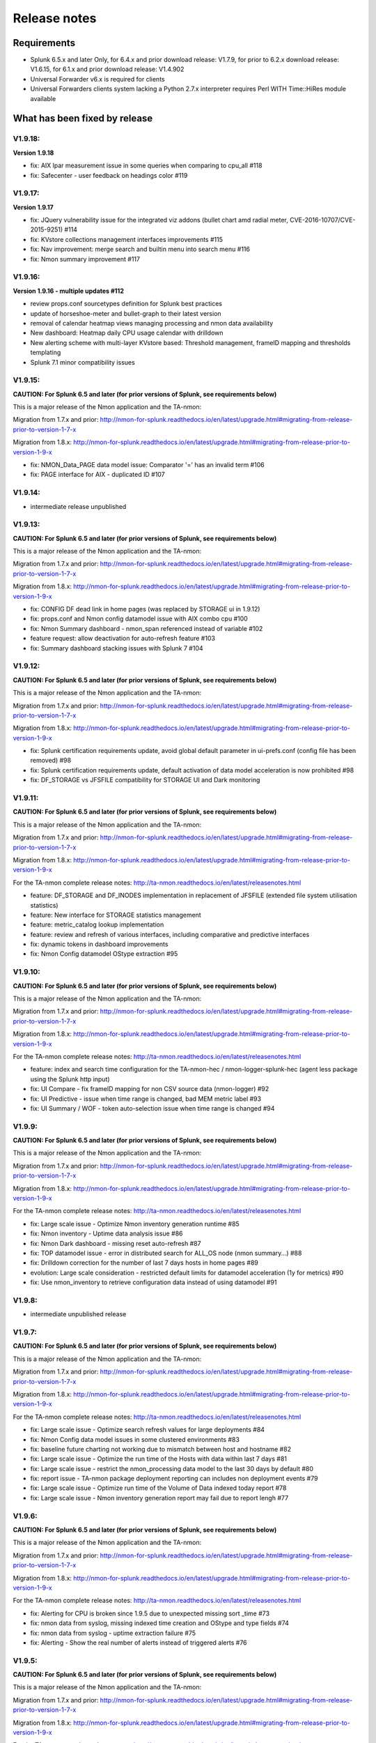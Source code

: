 #########################################
Release notes
#########################################

^^^^^^^^^^^^
Requirements
^^^^^^^^^^^^

* Splunk 6.5.x and later Only, for 6.4.x and prior download release: V1.7.9, for prior to 6.2.x download release: V1.6.15, for 6.1.x and prior download release: V1.4.902

* Universal Forwarder v6.x is required for clients

* Universal Forwarders clients system lacking a Python 2.7.x interpreter requires Perl WITH Time::HiRes module available

^^^^^^^^^^^^^^^^^^^^^^^^^^^^^^
What has been fixed by release
^^^^^^^^^^^^^^^^^^^^^^^^^^^^^^

========
V1.9.18:
========

**Version 1.9.18**

- fix: AIX lpar measurement issue in some queries when comparing to cpu_all #118
- fix: Safecenter - user feedback on headings color #119

========
V1.9.17:
========

**Version 1.9.17**

- fix: JQuery vulnerability issue for the integrated viz addons (bullet chart amd radial meter, CVE-2016-10707/CVE-2015-9251) #114
- fix: KVstore collections management interfaces improvements #115
- fix: Nav improvement: merge search and builtin menu into search menu #116
- fix: Nmon summary improvement #117

========
V1.9.16:
========

**Version 1.9.16 - multiple updates #112**

- review props.conf sourcetypes definition for Splunk best practices
- update of horseshoe-meter and bullet-graph to their latest version
- removal of calendar heatmap views managing processing and nmon data availability
- New dashboard: Heatmap daily CPU usage calendar with drilldown
- New alerting scheme with multi-layer KVstore based: Threshold management, frameID mapping and thresholds templating
- Splunk 7.1 minor compatibility issues

========
V1.9.15:
========

**CAUTION: For Splunk 6.5 and later (for prior versions of Splunk, see requirements below)**

This is a major release of the Nmon application and the TA-nmon:

Migration from 1.7.x and prior: http://nmon-for-splunk.readthedocs.io/en/latest/upgrade.html#migrating-from-release-prior-to-version-1-7-x

Migration from 1.8.x: http://nmon-for-splunk.readthedocs.io/en/latest/upgrade.html#migrating-from-release-prior-to-version-1-9-x

- fix: NMON_Data_PAGE data model issue: Comparator '=' has an invalid term #106
- fix: PAGE interface for AIX - duplicated ID #107

========
V1.9.14:
========

- intermediate release unpublished

========
V1.9.13:
========

**CAUTION: For Splunk 6.5 and later (for prior versions of Splunk, see requirements below)**

This is a major release of the Nmon application and the TA-nmon:

Migration from 1.7.x and prior: http://nmon-for-splunk.readthedocs.io/en/latest/upgrade.html#migrating-from-release-prior-to-version-1-7-x

Migration from 1.8.x: http://nmon-for-splunk.readthedocs.io/en/latest/upgrade.html#migrating-from-release-prior-to-version-1-9-x

- fix: CONFIG DF dead link in home pages (was replaced by STORAGE ui in 1.9.12)
- fix: props.conf and Nmon config datamodel issue with AIX combo cpu #100
- fix: Nmon Summary dashboard - nmon_span referenced instead of variable #102
- feature request: allow deactivation for auto-refresh feature #103
- fix: Summary dashboard stacking issues with Splunk 7 #104

========
V1.9.12:
========

**CAUTION: For Splunk 6.5 and later (for prior versions of Splunk, see requirements below)**

This is a major release of the Nmon application and the TA-nmon:

Migration from 1.7.x and prior: http://nmon-for-splunk.readthedocs.io/en/latest/upgrade.html#migrating-from-release-prior-to-version-1-7-x

Migration from 1.8.x: http://nmon-for-splunk.readthedocs.io/en/latest/upgrade.html#migrating-from-release-prior-to-version-1-9-x

- fix: Splunk certification requirements update, avoid global default parameter in ui-prefs.conf (config file has been removed) #98
- fix: Splunk certification requirements update, default activation of data model acceleration is now prohibited #98
- fix: DF_STORAGE vs JFSFILE compatibility for STORAGE UI and Dark monitoring

========
V1.9.11:
========

**CAUTION: For Splunk 6.5 and later (for prior versions of Splunk, see requirements below)**

This is a major release of the Nmon application and the TA-nmon:

Migration from 1.7.x and prior: http://nmon-for-splunk.readthedocs.io/en/latest/upgrade.html#migrating-from-release-prior-to-version-1-7-x

Migration from 1.8.x: http://nmon-for-splunk.readthedocs.io/en/latest/upgrade.html#migrating-from-release-prior-to-version-1-9-x

For the TA-nmon complete release notes: http://ta-nmon.readthedocs.io/en/latest/releasenotes.html

- feature: DF_STORAGE and DF_INODES implementation in replacement of JFSFILE (extended file system utilisation statistics)
- feature: New interface for STORAGE statistics management
- feature: metric_catalog lookup implementation
- feature: review and refresh of various interfaces, including comparative and predictive interfaces
- fix: dynamic tokens in dashboard improvements
- fix: Nmon Config datamodel OStype extraction #95

========
V1.9.10:
========

**CAUTION: For Splunk 6.5 and later (for prior versions of Splunk, see requirements below)**

This is a major release of the Nmon application and the TA-nmon:

Migration from 1.7.x and prior: http://nmon-for-splunk.readthedocs.io/en/latest/upgrade.html#migrating-from-release-prior-to-version-1-7-x

Migration from 1.8.x: http://nmon-for-splunk.readthedocs.io/en/latest/upgrade.html#migrating-from-release-prior-to-version-1-9-x

For the TA-nmon complete release notes: http://ta-nmon.readthedocs.io/en/latest/releasenotes.html

- feature: index and search time configuration for the TA-nmon-hec / nmon-logger-splunk-hec (agent less package using the Splunk http input)
- fix: UI Compare - fix frameID mapping for non CSV source data (nmon-logger) #92
- fix: UI Predictive - issue when time range is changed, bad MEM metric label #93
- fix: UI Summary / WOF - token auto-selection issue when time range is changed #94

=======
V1.9.9:
=======

**CAUTION: For Splunk 6.5 and later (for prior versions of Splunk, see requirements below)**

This is a major release of the Nmon application and the TA-nmon:

Migration from 1.7.x and prior: http://nmon-for-splunk.readthedocs.io/en/latest/upgrade.html#migrating-from-release-prior-to-version-1-7-x

Migration from 1.8.x: http://nmon-for-splunk.readthedocs.io/en/latest/upgrade.html#migrating-from-release-prior-to-version-1-9-x

For the TA-nmon complete release notes: http://ta-nmon.readthedocs.io/en/latest/releasenotes.html

- fix: Large scale issue - Optimize Nmon inventory generation runtime #85
- fix: Nmon inventory - Uptime data analysis issue #86
- fix: Nmon Dark dashboard - missing reset auto-refresh #87
- fix: TOP datamodel issue - error in distributed search for ALL_OS node (nmon summary...) #88
- fix: Drilldown correction for the number of last 7 days hosts in home pages #89
- evolution: Large scale consideration - restricted default limits for datamodel acceleration (1y for metrics) #90
- fix: Use nmon_inventory to retrieve configuration data instead of using datamodel #91

=======
V1.9.8:
=======

- intermediate unpublished release

=======
V1.9.7:
=======

**CAUTION: For Splunk 6.5 and later (for prior versions of Splunk, see requirements below)**

This is a major release of the Nmon application and the TA-nmon:

Migration from 1.7.x and prior: http://nmon-for-splunk.readthedocs.io/en/latest/upgrade.html#migrating-from-release-prior-to-version-1-7-x

Migration from 1.8.x: http://nmon-for-splunk.readthedocs.io/en/latest/upgrade.html#migrating-from-release-prior-to-version-1-9-x

For the TA-nmon complete release notes: http://ta-nmon.readthedocs.io/en/latest/releasenotes.html

- fix: Large scale issue - Optimize search refresh values for large deployments #84
- fix: Nmon Config data model issues in some clustered environments #83
- fix: baseline future charting not working due to mismatch between host and hostname #82
- fix: Large scale issue - Optimize the run time of the Hosts with data within last 7 days #81
- fix: Large scale issue - restrict the nmon_processing data model to the last 30 days by default #80
- fix: report issue - TA-nmon package deployment reporting can includes non deployment events #79
- fix: Large scale issue - Optimize run time of the Volume of Data indexed today report #78
- fix: Large scale issue - Nmon inventory generation report may fail due to report lengh #77

=======
V1.9.6:
=======

**CAUTION: For Splunk 6.5 and later (for prior versions of Splunk, see requirements below)**

This is a major release of the Nmon application and the TA-nmon:

Migration from 1.7.x and prior: http://nmon-for-splunk.readthedocs.io/en/latest/upgrade.html#migrating-from-release-prior-to-version-1-7-x

Migration from 1.8.x: http://nmon-for-splunk.readthedocs.io/en/latest/upgrade.html#migrating-from-release-prior-to-version-1-9-x

For the TA-nmon complete release notes: http://ta-nmon.readthedocs.io/en/latest/releasenotes.html

- fix: Alerting for CPU is broken since 1.9.5 due to unexpected missing sort _time #73
- fix: nmon data from syslog, missing indexed time creation and OStype and type fields #74
- fix: nmon data from syslog - uptime extraction failure #75
- fix: Alerting - Show the real number of alerts instead of triggered alerts #76

=======
V1.9.5:
=======

**CAUTION: For Splunk 6.5 and later (for prior versions of Splunk, see requirements below)**

This is a major release of the Nmon application and the TA-nmon:

Migration from 1.7.x and prior: http://nmon-for-splunk.readthedocs.io/en/latest/upgrade.html#migrating-from-release-prior-to-version-1-7-x

Migration from 1.8.x: http://nmon-for-splunk.readthedocs.io/en/latest/upgrade.html#migrating-from-release-prior-to-version-1-9-x

For the TA-nmon complete release notes: http://ta-nmon.readthedocs.io/en/latest/releasenotes.html

- fix: missing oshost tag for ITSI
- fix: Nmon Summary dashboard not retrieving expected results in CPU usage summary with Splunk 6.6.1

=======
V1.9.4:
=======

**CAUTION: For Splunk 6.5 and later (for prior versions of Splunk, see requirements below)**

This is a major release of the Nmon application and the TA-nmon:

Migration from 1.7.x and prior: http://nmon-for-splunk.readthedocs.io/en/latest/upgrade.html#migrating-from-release-prior-to-version-1-7-x

Migration from 1.8.x: http://nmon-for-splunk.readthedocs.io/en/latest/upgrade.html#migrating-from-release-prior-to-version-1-9-x

For the TA-nmon complete release notes: http://ta-nmon.readthedocs.io/en/latest/releasenotes.html

- fix alerting macros issues: transaction incorrect usage filter out events in excess of allowed limits #70
- fix eventtype related messages for nmon:performance:cpu/mem due to WLM stats #71
- fix Safe Center: reduce the number of searches and add refresh selector dropdown
- fix: CIM compliance improvements and corrections
- feature: introduce a smart auto refresh feature to prevent from having auto refresh enabled when out of current time range
- feature: red highlighting of forms waiting for inputs in views
- feature: Take the tour update

=======
V1.9.3:
=======

**CAUTION: For Splunk 6.5 and later (for prior versions of Splunk, see requirements below)**

This is a major release of the Nmon application and the TA-nmon:

Migration from 1.7.x and prior: http://nmon-for-splunk.readthedocs.io/en/latest/upgrade.html#migrating-from-release-prior-to-version-1-7-x

Migration from 1.8.x: http://nmon-for-splunk.readthedocs.io/en/latest/upgrade.html#migrating-from-release-prior-to-version-1-9-x

For the TA-nmon complete release notes: http://ta-nmon.readthedocs.io/en/latest/releasenotes.html

- fix certification issues: TA-nmon and PA-nmon_light are not anymore embedded in the core application and must be downloaded externally
- Lower data model acceleration load with per data model schedule configuration #68
- Net stats not associated with time range selector in Nmon Summary
- IOPS and NET stats rendering improvements in Analyser views

=======
V1.9.2:
=======

**CAUTION: For Splunk 6.5 and later (for prior versions of Splunk, see requirements below)**

This is a major release of the Nmon application and the TA-nmon:

Migration from 1.7.x and prior: http://nmon-for-splunk.readthedocs.io/en/latest/upgrade.html#migrating-from-release-prior-to-version-1-7-x

Migration from 1.8.x: http://nmon-for-splunk.readthedocs.io/en/latest/upgrade.html#migrating-from-release-prior-to-version-1-9-x

For the TA-nmon complete release notes: http://ta-nmon.readthedocs.io/en/latest/releasenotes.html

- Splunk 6.6 tstats issue over non existing field generates nan value instead of null values #67
- Introducing the Dark monitoring dashboard, interfaces review
- Linux Nmon Analyser view issue in DG chart for IOPS
- Nmon external load average extraction failure for some OS
- Be time relative to show indexing evolution in home page
- UPTIME external collection integration
- TA-nmon local/nmon.conf from the SHC deployer is not compatible #23, AIX issues with old topas-nmon, external collection stops on AIX 6.1/7.1, ...

=======
V1.9.1:
=======

**CAUTION: For Splunk 6.5 and later (for prior versions of Splunk, see requirements below)**

This is a major release of the Nmon application and the TA-nmon:

Migration from 1.7.x and prior: http://nmon-for-splunk.readthedocs.io/en/latest/upgrade.html#migrating-from-release-prior-to-version-1-7-x

Migration from 1.8.x: http://nmon-for-splunk.readthedocs.io/en/latest/upgrade.html#migrating-from-release-prior-to-version-1-9-x

For the TA-nmon complete release notes: http://ta-nmon.readthedocs.io/en/latest/releasenotes.html

- TA-nmon new branch: fantastic foot print reduction with the fifo implementation, extend data with nmon external, various bug fixes (read TA-nmon release notes)
- PA-nmon and TA-nmon_selfmode are now deprecated (unified by the new TA-nmon features)
- Optimization and rationalisation (globally use the host Splunk Metadata instead of historical hostname field)
- Nmon cores issues (multisearch and tstats incompatible in distributed for the Disk KV generation)

=======
V1.8.6:
=======

**CAUTION: For Splunk 6.5 and later (for prior versions of Splunk, see requirements below)**

Please review update notes: http://nmon-for-splunk.readthedocs.io/en/latest/Userguide.html#additional-upgrade-notes-migrating-from-release-prior-to-version-1-7-x

- Invalid error number of events count in TCO dashboard when running multiple indexes
- Update of Nmon baseline generation for Disk I/O, and relevant macro update (use DG stats when available)
- app certification failure correction (custom viz issues in savedsearches.conf)
- Addons update to version 1.2.54
- Removal of the static "nmon" index abstraction layer: the app supports natively any index(es) starting with the "nmon" pattern
- Native support for multiple indexes
- Introducing the new frameID management using KVstore, and the frameID mapping management interface
- Improved multi-line events management for rsyslog with nmon-logger agent
- TA-nmon issue: implementation of linux disks groups caused issues with old nmon releases
- Improvement of multi line event management for rsyslog deployments
- populating forms issues in DG interface

=======
V1.8.5:
=======

- Intermediate release unpublished

=======
V1.8.4:
=======

- Intermediate release unpublished

=======
V1.8.3:
=======

**CAUTION: For Splunk 6.5 and later (for prior versions of Splunk, see requirements below)**

Please review update notes: http://nmon-for-splunk.readthedocs.io/en/latest/Userguide.html#additional-upgrade-notes-migrating-from-release-prior-to-version-1-7-x

- Octamis release, Nmon Performance suite is now a company supported software
- ITSI better compatibility (most ITSI OS module builtin will work, entities dynamic inventory...)
- Nmon WOF dashboard correction (single forms mot linked to shared time picker)
- Adding direct link to Data model manager, updating to datasets link, correction to removed interfaces (UI RT)
- Implementation of Linux disks extended statistics (DG* sections), new data model, interfaces, Howto
- Nmon Analyser update, Nmon Summary and WOF will now automatically choose disks extended statistics when available
- Implementation of monitors assets description (monitor description enrichment)
- Allow nmon.conf on a per server basis (/etc/nmon.conf can be set to customize parameters on a per server basis)
- Generic Nmon binaries not recognized for Linux 32 bits systems
- TA-nmon and PA-nmon update to v1.2.51

=======
V1.8.2:
=======

**CAUTION: For Splunk 6.5 and later (for prior versions of Splunk, see requirements below)**

Please review update notes: http://nmon-for-splunk.readthedocs.io/en/latest/Userguide.html#additional-upgrade-notes-migrating-from-release-prior-to-version-1-7-x

- Drilldown error with Splunk 6.5.1 #60 - Various drilldown errors since 6.5 when a pipeline is split in more than one line (carriage return)
- Errors in Nmon analyser views (Since 6.5 renming an non existing field removes the existing field, this was causing various Disks charts not to be displayed)
- TA-nmon update - Allow host name override #58 (feature request)
- TA-nmon and PA-nmon update to v1.2.50

=======
V1.8.1:
=======

**CAUTION: For Splunk 6.5 and later (for prior versions of Splunk, see requirements below)**

Please review update notes: http://nmon-for-splunk.readthedocs.io/en/latest/Userguide.html#additional-upgrade-notes-migrating-from-release-prior-to-version-1-7-x

- Technical addons issue with Oracle Solaris 10 using Python interpreter (https://github.com/guilhemmarchand/TA-nmon/issues/11)
- TA-nmon and PA-nmon update to v1.2.48

=======
V1.8.0:
=======

**CAUTION: For Splunk 6.5 and later (for prior versions of Splunk, see requirements below)**

Please review update notes: http://nmon-for-splunk.readthedocs.io/en/latest/Userguide.html#additional-upgrade-notes-migrating-from-release-prior-to-version-1-7-x

- Implementation of Splunk 6.5 auto refresh features
- Minor improvements and evolutions for best Splunk 6.5 compatibility

=======
V1.7.9:
=======

Please review update notes: http://nmon-for-splunk.readthedocs.io/en/latest/Userguide.html#additional-upgrade-notes-migrating-from-release-prior-to-version-1-7-x

- Adding the PA-nmon_light add-on for indexers that need parsing configuration only (for people that do not want or must not monitor performance of indexers such as Splunk cloud indexers instances)
- Documentation update

=======
V1.7.8:
=======

Please review update notes: http://nmon-for-splunk.readthedocs.io/en/latest/Userguide.html#additional-upgrade-notes-migrating-from-release-prior-to-version-1-7-x

- Add-ons update to 1.2.47 (Linux_unlimited_capture improvement #9, Nmon binary issue with SLES 11.3 #10)
- Adding CONFIG df (filesystems stats) reports & dashboard

=======
V1.7.7:
=======

Please review update notes: http://nmon-for-splunk.readthedocs.io/en/latest/Userguide.html#additional-upgrade-notes-migrating-from-release-prior-to-version-1-7-x

- Drilldown to inventory issues and improvements (Issue #55)
- Performance improvement of the TCO per server search (use datamodel for dcount)
- Add-ons Perl parser (nmon2csv.pl) is lacking OStype field in raw data for TOP/UARG, causing data to be unavailable
- Removal of nmon_inventory OStype mapping had removed OStype mapping for historical data
- Add-ons update (PA-nmon/TA-nmon/TA-nmon_selfmode) to 1.2.46

=======
V1.7.6:
=======

Please review update notes: http://nmon-for-splunk.readthedocs.io/en/latest/Userguide.html#additional-upgrade-notes-migrating-from-release-prior-to-version-1-7-x

- Fix TCO scheduling searches analysis when running in Search Head Cluster
- Updating alerting menu
- Broken links to removed django views (Issue #54)

=======
V1.7.5:
=======

Please review update notes: http://nmon-for-splunk.readthedocs.io/en/latest/Userguide.html#additional-upgrade-notes-migrating-from-release-prior-to-version-1-7-x

- Prevent unwanted server filtering in nmon inventory interfaces due to null fields in nmon_inventory KV
- Correct labels for LPAR stats (for Powerlinux), correct series name to match Physical raw field names
- Integrating the TA-nmon_selfmode as an alternative to the standard TA in case of unsolved unarchive processor failure
- Rewritten Internal dashboard as the Total Cost of Ownership dashboard
- Rewritten Add-ons reporting to provide the global picture of add-ons deployment
- The Nmon app customization tool now offers the option to build a core app that supports Linux only
- Nmon core app Fix Git Issues: #48 to #53
- TA-nmon and PA-nmon V1.2.45

=======
V1.7.5:
=======

Please review update notes: http://nmon-for-splunk.readthedocs.io/en/latest/Userguide.html#additional-upgrade-notes-migrating-from-release-prior-to-version-1-7-x

- Prevent unwanted server filtering in nmon inventory interfaces due to null fields in nmon_inventory KV
- Correct labels for LPAR stats (for Powerlinux), correct series name to match Physical raw field names
- Integrating the TA-nmon_selfmode as an alternative to the standard TA in case of unsolved unarchive processor failure
- Rewritten Internal dashboard as the Total Cost of Ownership dashboard
- Nmon core app Fix Git Issues: #48 to #53
- TA-nmon and PA-nmon V1.2.44

=====================
V1.7.4: Major release
=====================

Please review update notes: http://nmon-for-splunk.readthedocs.io/en/latest/Userguide.html#additional-upgrade-notes-migrating-from-release-prior-to-version-1-7-x

- Removing of the django deprecated django stack, all views were migrated to simple xml views
- New global bootstrap navigation scheme for easy and efficient user experience with the integrated navigation
- New dynamic help messages will inform about each step of required user action for better user experience
- New major view with the Nmon Wall Of Performance (Nmon WOF)
- Major improvement of Nmon Summary and Nmon Analyser views (active tokens, bar visualization for file systems and much more)
- Rewritten Nmon predictive interface for improved predictive experience
- Embedded Splunk 6.4.x custom viz with fallback to compatibility mode for Splunk 6.3.x
- Improved Power architectures support (PowerLinux Little / Big endian management, LPAR monitor support for Linux, LPAR parsing model)
- Binaries upgrade for Linux (16e / 16f), Linux binaries are now stored in tgz archive and will be uncompressed on client if applicant
- Various bug fixes (Issues #29 to #49)
- Certification app path: The nmon index is not anymore created at installation time for standalone instances
- Certification app path: The core application does contain anymore data generation related object, the TA-nmon must be installed for this to be achieved
- Certification app path: The nmon_inventory file base lookup table were migrated to KV store collection
- inline_customspan macro were renamed to span_nmon for easier usage
- TA-nmon and PA-nmon new packages (V1.2.40)

========
V1.6.15:
========

- App certification path, issue 1 execute permission
- App certification path, issue 2 invalid json detected
- App certification path, issue 3/4 duplicated stanzas
- App certification path, issue 5 new line chars in savedsearches.conf

========
V1.6.14:
========

* eventtypes / tags implementation over hard index/sourcetype (allow easier multi-index scenarios)
* CIM 4.3 implementation over Performance, Application State, Inventory, Network
* NEW Deployment scenario using Sysog as the transport layer with the nmon-logger third party tool
* #16 (nmon2csv.py logging)
* #17 execute permission in appserver
* #18 html iframe in help
* #19 which python error
* #20 html panel resize
* #21 rename eventgen.conf to .conf.spec
* #22 SuSE Linux identification failure
* #23 nmon 16d / 16c upgrade for Linux binaries
* #24 Prevents bin modifications from customization tools
* TA-nmon and PA-nmon new packages (V1.2.34)

========
V1.6.13:
========

* modal windows conversion of transition pages (operating system choice...)
* Fix file text busy error in sh cluster deployment with search head generating nmon data by the core app
* nmon_helper.sh update: Linux and Solaris clients hosts will now cache binaries in run directory
* New monitor: POOLS for AIX systems (extended pools statistics)
* TA-nmon and PA-nmon new packages (V1.2.32)
* Various UI improvements: simplification of multi-series charting, baseline interfaces updates and optimization, custom span macro update (2-3x faster)
* CPU data model update, AIX Nmon Analyser update, new POOLS monitor interface
* App customization Python tool fix (broken links for new app nav bar)

========
V1.6.12:
========

* Oracle Solaris 10 clients generates duplicated sarmon processes with TA-nmon v1.2.30 #13
* TA-nmon and PA-nmon new packages (V1.2.31)
* New Application bar navigation menu for better user experience
* Removed single decoration on home pages for better Splunk 6.3 compatibility
* Minor corrections

========
V1.6.11:
========

* sarmon (Nmon for Solaris) update to new v1.11 for sparc and x86
* TA-nmon and PA-nmon new packages (V1.2.30)

========
V1.6.10:
========

* Removing Home pages searches schedule to limit Splunk load due to the Nmon App (schedules with low interest over cost)
* Smoothing alerting schedule reports (prevents from running them on same round step of 5 minutes)
* Manage artifacts time to live (ttl) for Baseline generation reports and other scheduled reports (limit file system usage on search heads, limit number of artifacts)

========
V1.6.09:
========

* nmon2csv.sh hotfix: V1.6.07 changed the temp directory from /tmp to $SPLUNK_HOME/var/run/nmon, but it was lacking creating the directory if required
* This only affects system running the App (core / PA or TA) BUT not generating itself nmon data (such like managing external nmon data)
* TA-nmon and PA-nmon new packages (V1.2.29)

========
V1.6.08:
========

* Splitting the kvstore per Performance metric
* Major improvements of baseline generation reports to be valuable at scale
* Baseline interfaces corrections

========
V1.6.07:
========

* New feature: Introducing the baseline KV store and baseline interface, chart system key metrics over the baseline to detect system resources utilization derivation and anomalies
* css & html code improvements, code cleaning and xml re-indentation
* Linux binaries 15e/15g updates, set Linux embedded binaries utilization priority by default
* Updates for upcoming sarmon new release
* TA-nmon and PA-nmon new packages (V1.2.28)
* Processing errors detection improvements
* Howto TOP corrections
* Fix for Nmon inventory generation (get latest information instead of last)

========
V1.6.06:
========

* New Howtos interfaces: semi interactive SPL request repositories for main monitors
* New pre-built Panels interfaces for main monitors
* Support for CPUnn (CPU usage per logical core), Interfaces and CPU Data Model update
* nmon2csv Python and Perl backend improvements: Manage sections status store per server (allows managing multiple files in realtime mode), fixed blanck space issue in device for nmon2csv.py
* nmon2csv.sh backend will now restrict nmon2csv.py usage to 2.7.x interpreter versions (other will use Perl)
* Nmon App customization Python tool fix (management of token URLs)
* Various interfaces corrections, Home OS pages update
* Removed singlevalue.css for Splunk 6.3.0 compatibility, pre and post label single issue workaround for Splunk 6.3.0
* TA-nmon and PA-nmon new packages (V1.2.27)

========
V1.6.05:
========

* Data gaps in Real Time deployment for some random monitors and random timestamp #5
* Data gaps between Nmon collections (occurs between 2 Nmon processes iteration) #6
* Added support for DISKREADSERV / DISKWRITESERV
* TA-nmon and PA-nmon new packages (V1.2.26)

========
V1.6.04:
========

* Splunkd unexpected crashes with Splunk version 6.2.4 #4
* TA-nmon and PA-nmon new packages (V1.2.25)

========
V1.6.03:
========

* SAFE Center error in events panel for FS Analysis #3
* PA-nmon and TA-nmon add-on tgz archives where wrongly named and affected create_agent.py and Nmon customize script
* Global review of UI and Dashboards names and descriptions for better visibility
* Corrections and improvements of views
* Simple xml conversion of heatmap calendar views
* Added the Help menu in App bar

========
V1.6.02:
========

* AIX Hotfix: nmon_helper.sh on AIX generates splunkd error with grep call #2
* TA-nmon and PA-nmon new packages (V1.2.24)

========
V1.6.01:
========

* Hotfix for PA-nmon add-on, corrects non working Performance generation on standalone indexers
* Hotfix for Nmon_SplunkApp_Customize.py script: Broken triggered link in Home page when the root directory of App is customized
* Hotfix for create_agent.py: Manage creation of custom agents packages using the shell wrapper
* Improved single alerts drilldown of active alerts to match active time range (Home and Safe Center UI)
* TA-nmon and PA-nmon new packages (V1.2.23)

=======
V1.6.0:
=======

* New nmon2csv wrapper that will automatically choose between Python and Perl tool to convert Nmon raw data, deploy the TA-nmon much more easier than ever
* Introducing the SAFE Center as a central place to manage real time hosts alerting using performance data
* Introducing the TA-NMON management interface to get the better vision of your Nmon and Splunk clients deployment
* Reviewed Home pages for global App, and per type of Operating System
* Eventgen configuration and data samples for chosen main monitors (CPU, LPAR, TOP…) relevant for AIX, Linux and Solaris template hosts, test the App without deploying real clients
* New Wiki documentation now Online hosted at http://nmonsplunk.wikidot.com, Help page now refers to Online Wiki
* TA-nmon and PA-nmon new packages (V1.2.22)
* Various UI corrections

========
V1.5.30:
========

* SUSE Linux hotfix: nmon_helper.sh typo error leading in failing to identify best binary for Suse Linux clients
* nmon_helper.sh hotfix: Some cases still lead to processes duplication at boot time for some OS, improved and simplified code will prevent this
* TA-nmon and PA-nmon new packages (V1.2.21)

========
V1.5.29:
========

* nmon_helper.sh hotfix: Under certain circumstances and after reboot, multiple nmon instances may be generated, this new improved version will prevent this.
* TA-nmon and PA-nmon new packages (V1.2.20)

========
V1.5.28:
========

* Simple xml conversion of Nmon Internal interface, TOP Usage (bubblechart) dashboards
* Simplification of custom span definition in views, added a new form input "span" available in all interfaces
* Correction of IBM Pool usage alerting (bad CPU % reported), added file systems excluding lookup
* nmon_helper.sh update: Improvements code (All OS) to help preventing launching multiple nmon instances
* TA-nmon and PA-nmon new packages (V1.2.19)

========
V1.5.27:
========

* AIX Pool usage interface correction (relative and real time interfaces): non working token for monitor other than VP usage reporting (VP usage in % of its capacity)
* CPU_ALL / LPAR data model update: correcting evaluation of VP usage in % of capacity
* Data dictionary update (formula correcton for VP usage in %)

========
V1.5.26:
========

* nmon2csv.pl (Perl Nmon converter) update: Fix BBB config section extraction failure when BBB is lately generated (mainly for Linux hosts)
* nmon_helper.sh update: for AIX, prevents nmon instance identification failure if not using topas-nmon
* nmon_helper.sh update: for Linux (Ubuntu), added support for older releases (with no os-release file available)
* nmon2csv.py (Python Nmon converter) update: Windows Hotfix, broken directory creation fixed
* TA-nmon and PA-nmon new packages (V1.2.18)
* Nmon customization Python tool update: Fix customization failure due to the TA-nmon removing in V1.5.25 (only the tgz archive is kept now, for size optimization)
* Data dictionary visualization update: Added overflow scollbar and fixed low resolution truncation

========
V1.5.25:
========

* SEA Data model correction (SEACHPHY not reported)
* Correction of data volume comparison in Home page
* nmon_helper.sh maj update for Linux: Linux identification allows using best embedded nmon binary
* TA-nmon now brings nmon binaries for most common Linux OS and hardware
* New nmon.conf option allows giving priority to local nmon binary in PATH or embedded binaries
* TA-nmon and PA-nmon new packages (V1.2.17)
* TOP UI maj update: Aggregate stats per host or globally, Active drilldown links to stats per PID for the clicked Command invocation
* New embedded alert to watch for potential nmon processes duplication on hosts
* Internal Stats UI update: Added message for admin rights acess to internal indexes
* Web FrameWork dashboards maj update: Improved html code to correct fit to screen issues

========
V1.5.24:
========

* nmon_helper.sh hotfix: Corrections and improvement for App related nmon instances identification
* Introducing the very first version of Nmon Splunk Alerting, Alerting templates rules for common monitors (% CPU, Real and Virtual Memory...)
* Added support for SEA AIX Statistics (Shared Ethernet Adapter)
* Corrected NFS V4 AIX options which was incorrectly verified in nmon_helper.sh
* TA-nmon and PA-nmon new packages (V1.2.16)
* New data model for SEA statistics, associated SEA interface
* Data dictionary update (inclusion of SEA metrics)
* Home and Home AIX pages update

========
V1.5.23:
========

* Rewritten version of the nmon_helper.sh to definitively solve trouble with the input script
* The nmon_helper.sh has been a root cause of various troubles because it was (with more or less success) attempting to manage process duplication and so
* Part of the script has been rewritten from scratch, to be simple and effective with very few conditions
* The script won't try to kill anything now (common trouble for people) and will be based pid file to get its current status
* TA-nmon and PA-nmon new packages (V1.2.15)

==================
V1.5.19 - V1.5.22:
==================

* nmon_helper.sh update

========
V1.5.18:
========

* IOADAPT interface hotfix: Missing span in tstats command causing avg eval deviation and charting issues
* nmon2csv.py / nmon2csv.pl update: Added support for AIX Fiber Chanel metrics (FC*)
* nmon_helper.sh update: Prevent from trying to verify non existing processes (error message in Solaris, no such process)
* TA-nmon and PA-nmon new packages (V1.2.10)
* New data model for FC statistics, associated FC interface
* AIX Nmon Analyser update: set IOADAPT charts in stack mode
* Data dictionary update (inclusion of FC metrics)
* Home and Home AIX pages update

========
V1.5.17:
========

* Solaris update: Added Solaris specific Performance monitors, specially WLM statistics for Zone management
* New Solaris interfaces and Django Dashboard for WLM Statistics, Disks service and wait time
* nmon2csv.py / nmon2csv.pl update: Code improvement, Solaris update
* nmon_helper.sh / nmon.conf update: Solaris update (deactivation of CPUnn data, management of VxVM activation)
* TA-nmon and PA-nmon new packages (V1.2.09)
* New Data Model for Solaris WLM Stats, Disks Service and wait time
* Nmon Config Data Model update for type of processor identification corretion for Solaris
* Data dictionary update

========
V1.5.16:
========

* Linux maximum number of devices is now overcharged by nmon.conf to allow easy customization for very large systems
* nmon_helper.sh update for Linux max devices overcharged update
* nmon2csv.py / nmon2csv.pl hotfix: Prevent partial Configuration extraction in Real time mode for very large systems (BBB collects may occurs after Performance collect starts)
* TA-nmon and PA-nmon new packages (V1.2.08)
* Nmon Inventory Data Model update to prevent OSfilter being null in case of unexpected Operating System recognition (hosts would be listed in Any OS)
* Nmon Inventory Data Model update to improve Linux distribution and vendor identification, inventory savedsearch update and minor Linux sections update in inventory interfaces
* Minor corrections in CPU_ALL interfaces (2 decimals rounding)
* Help update

========
V1.5.15:
========

* Data Model conversion and important performance optimization of Nmon Analyser views for AIX / Linux / Solaris
* MEM Linux interface correction for table stats
* Various optimizations of interfaces

========
V1.5.14:
========

* Introducing the new Data Dictionary to provide through a dendogram user interface the capacity to explore the App data definition: Which metrics are available, Operating systems applicable... and more !
* Major update of the nmon_helper.sh input script update: Improvement of process identification, prevents from killing non App related nmon instances, analysis of Linux return code...
* TA-nmon and PA-nmon new packages (V1.2.06)
* MEM Linux interface correction (duplicated OS filter, _time shown in chart)
* Minor AIX File datamodel update
* Global update of interface to add metric definitions for more complex interfaces
* Added information panel in Nmon Analyser views and Nmon Summary
* Nmon_SplunkApp_Customize.py script update for dendogram compatibility
* Update of scheduled search for error reporting (added the Data collect error reporting), Home page update
* Added the Know Issues, available as link from the Help page, Help page update

========
V1.5.13:
========

* Missing Wildcard in Disks DataModels that would lead to ignore devices in Data Model stats (introduced in V1.5.12 that was not published as public release)

========
V1.5.12:
========

* Data Models rebuild for disks sections: Main Disk datamodel has been split by type (DISKXFER, DISKBUSY...) for better acceleration building (large data volume) and better search performances
* Update of Disks interfaces and Nmon Summary interface
* Minor css correction for django interfaces

========
V1.5.11:
========

* shebang correction in nmon_cleaner.py
* python subversion check correction in nmon_cleaner.sh

========
V1.5.10:
========

* Migration of var directories used by the App to generate, monitor, index and clean nmon and associated data
* The main var directory is now $SPLUNK_HOME/var/run/nmon, this especially prevents from loosing data during indexing time if app upgrade occurs (deployment process)
* New versions of all third party scripts
* TA-nmon and PA-nmon new packages (V1.2.05)
* Documentation update
* Correction for Volume of data indexed saved search (bad volume reported in cluster), Home update
* Nmon Inventory update: regular expression to ignore Linux LSB_version patterns (improvement of Linux distributions recognition)
* First level of drilldown UI update

========
V1.5.09:
========

* nmon_helper.sh corrective hotfix (collision when nmon is in bin/)
* nmon_cleaner.sh improvement: Verify Python version meets 2.7.x requirements before using py script (User Perl version if not met)
* TA-nmon and PA-nmon new packages (V1.2.04)

========
V1.5.08:
========

* nmon_cleaner.sh corrective Hotfix
* TA-nmon and PA-nmon new packages (V1.2.03)

========
V1.5.07:
========

* New frontal sh script nmon_cleaner.sh to encapsulate both Python and Perl cleaners, if Python not locally available, the Perl version is now automatically used (configuration simplification)
* TA-nmon and PA-nmon new packages (V1.2.02)
* macros.conf update for custom span definition: 1 minute minimal span value is now the default standard (equal to the default value of nmon.conf)
* Minor correction of Nmon Inventory views (single forms drilldown issue)
* New source stanza in props.conf to Allow managing nmon.gz gzip compressed file archives without further more configuration (cold nmon repositories)
* nmon_helper.sh update: Definitively fixed detaching issue for Solaris!
* nmon2csv.py update and correction (data not being reported if count less than 3 events)
* Hotfix 20150211 for Windows users: fix non compatible epoch time conversion leading to nmon2csv failure
* source default field override by default to prevent multiplication of Metadata entries
* Nmon customization resource script cleaning improvement

========
V1.5.06:
========

* Error in CPU_ALL tables stats for Wait % value
* Broken image link in Nmon_ANALYSER_AIX

========
V1.5.05:
========

* New Application logo !
* Incorrect link to django interfaces in TOP processes views
* Data Model update for VM section (Linux, Solaris), update of associated interfaces
* Data Model conversion of heatmap cal view (data), improvement of processing calendar views
* Data Model conversion of Nmon Analyser views

========
V1.5.04:
========

* TOP Processes Activity (CPU, MEM) dj dashboards improvements: Added a table stats to link Commands by associated hosts

========
V1.5.03:
========

* OStype filtering error in Nmon Summary interface
* Nmon Compare interface corrections and improvements

========
V1.5.02:
========

* Error in LPAR Pool interface for Pool ID identification in table stats
* Nmon Summary interface corrections and Data Model conversion
* TOP Data Model update (added All OS node to allow Nmon Summary update)
* Various minor corrections of Interfaces
* Nmon Analyser views populating inputs update
* Home pages update for OS Filter token to be passed to Nmon Summary & Analyser

========
V1.5.01:
========

* Minor corrections in LPAR interfaces (hostname populating not associated with frameID)
* Fixed AIX compatibility with nmon_helper.sh
* NFS macro correction (macros.conf)
* Minor width corrections for redesigned django interfaces
* New version of TA-nmon: Version 1.2.01 and PA-nmon: 1.2.01
* Schedule of Nmon Inventory data from accelerated datamodel to run every hour

=======
V1.5.0:
=======

* Important new releases of Python and Perl nmon2csv converters with now real time capacity
* The App can now manage a single real time Nmon file (nmon binary is running) with the capacity of real time / cold data analysis detection
* Main nmon options (interval and snapshot, NFS activation) can now be controlled through a Splunk fashion default/local nmon.conf file (upgrade resilient)
* All new Data Models for each type of Nmon data, Using the Data Model acceleration, the App run faster than ever
* Global review of All interfaces and dashboard, take benefit of Data models acceleration, improved design, best functionalities
* Important improvement of the Nmon inventory data generation using the Data model acceleration (specially solves performance issue while generating nmon inventory)
* Brings new Python and Perl nmon_cleaner tools to manage retention of nmon raw data files and prevent potential issues with temporary csv data

========
V1.4.92:
========

* New Accelerated Data Model for Nmon Config: Configuration items extraction
* Updated associated saved search and home page

========
V1.4.91:
========

* Improved Linux Memory interface Analysis
* Update of Linux Nmon Analyser interface
* Minor views improvements
* Include the optional Python script "nmon_cleaner.py" that can be used to purge csv repositories, based on file retention
* New version of TA-nmon: Version 1.1.34 and PA-nmon: 1.1.27
* Nmon SplunkApp Customize tool updated: Deleted useless removal of pyo files (now forbidden files for package creation)

========
V1.4.90:
========

* Decimals rounding for evolution trend JavaScript decoration (home page and comparison ui decoration)
* Applying a dispatch ttl of 4 hours for Nmon Inventory lookup table generation savedsearch to prevent affecting user quota
* nmon2csv Python converter update: Fix for old Linux Nmon releases that have unexepected timestamp id in csv header, code cleaning (redundant espaced chars)
* New version of TA-nmon: Version 1.1.33 and PA-nmon: 1.1.26

========
V1.4.89:
========

* Home page improvements with volume of data indexed and reported errors trends decorations
* Comparison interface improvements with range icon decoration (equal, increase, decrease)
* New improved version of calendar data Analysis
* Improvements of Nmon Summary interface
* Improvement of hosts accounting (mainly for AIX, redundant hostnames are now accounted by serial numbers)
* nmon_helper.sh input script update: Allow master node execution for cluster monitoring
* New version of TA-nmon: Version 1.1.32 and PA-nmon: 1.1.25
* Nmon SplunkApp Customize tool updated: Missing string replacement for dispatch ui in savedsearches.conf
* Missing AIX_LEVEL in table stats of Nmon inventory interfaces
* Help update with a proper and improved Splunk Distributed Cluster monitoring
  using Nmon App (includes Splunk 6.2 search head clustering compatibility)

========
V1.4.88:
========

* nmon2csv Python converter update: Correction for bad header identification due to unexpected blank space after comma, String replacement correction that could affect LPAR section for partitions with no pools (IBM P5)
* New versions of TA-nmon: Version 1.1.31 and PA-nmon: 1.1.24
* props.conf of core App update (workaround for LPAR section with data previously indexed and affected by the string replacement error)
* Update of default metadata macros system export

========
V1.4.87:
========

* Remove the App setting page (setup.xml) which generates more troubles than benefits, replaced by links to main items in the configuration menu
* Corrected Volume Index today savedsearch
* Important correction of auto-span macros: under some circumstances, the macro was generating unexpected span values, and gaps in charts or "too much data" error message
* Correction of MEM views for Linux and Solaris
* Added missing Host pattern filtering in Predictive Web framework view
* Help update

========
V1.4.86:
========

* Nmon SplunkApp Customize tool updated: Missing string replacement for UARG links in Web Framework views
* Missing Host populating filter in Web Framework views: "D3chart: Processes CPU and Memory Usage"
* Corrected scale names in MEM interfaces
* Activated acceleration over report "Generate NMON Inventory Lookup Table"
* Pivot models update
* Added the number of nmon files proceeded in Application Internal Statistics

========
V1.4.85:
========

* Added Host populating filter in all views to facilitate management of very large number of hosts
* Improved Nmon Summary interface: Added Single links, improved memory analysis accuracy
* Navbar color changed
* Limited the minimal span to 20 sec instead of 10 sec, sometimes the Nmon collect may miss a measure which generates gaps in charts when looking at very small time ranges This will prevent this and does not change the minimal interval definition if the Nmon data has been generated out of Splunk. (unless interval inferior to 20 seconds)
* Nmon Analyser views update: Added NFS sections for AIX/Linux, migrated row grouping to panel mechanism
* Removed useless LPAR views for Linux
* Update and improvements of Web Frameworks dashboards

========
V1.4.84:
========

* Typo error in unarchive_cmd configuration line for props.conf of the core App (repeated unarchive_cmd but does not affect the good work of the Application)

========
V1.4.83:
========

* The nmon2csv converter is now officially available in 2 flavors, Python as the default converter, and Perl as the alternative converter
* Systems lacking Python or having trouble with it can use the Perl converter that has the same level of functionalities: Processing statistics, Prevention of data inconsistency, error logging...
* Release V1.0.9 of the Python nmon2csv converter (log truncated prevention)
* Updated help page
* New version of TA-nmon: Version 1.1.30 and PA-nmon: 1.1.23

========
V1.4.82:
========

* nmon2csv converter updated: Improvement of logging Splunk compliance, portable shebang update
* Nmon SplunkApp Customize tool updated: Important correction for non working calendar heatmap views due to customization, portable shebang update
* Removed useless nmon_data source overwrite in inputs.conf for csv indexing state
* Added report for NMON related splunkd events
* New versions of TA-nmon: Version 1.1.29 nd PA-nmon: 1.1.22

========
V1.4.81:
========

* Improved version of the "Nmon_SplunkApp_Customize.py" Python customizer tool (v1.0.2): Code improvement, backward compatibility with Python 2.6.x
* Added a new advanced macro with args used with manual interacts in Prediction UI (code improvement)
* Web Framework views improvements, minor corrections

=======
V1.4.8:
=======

* nmon2csv Python converter update:
	. PEP 8 Python compliance, various syntax corrections
	. Added the Parameters section to facilitate user customizations
* New versions of TA-nmon: Version 1.1.28 nd PA-nmon: 1.1.21
* Help update
* minor macros.conf update for Solaris inventory improvement, improved version of Solaris inventory UI

=======
V1.4.7:
=======

* Introducing the "Nmon_SplunkApp_Customize.py", a simple to use Python tool that allows customizing the Application to fit your needs and company criteria, such as:
* Customize the Appication Index Name (default: nmon)
* Customize the Application Root Directory (default: nmon)
* Customize the TA NMON Root Directory (default: TA-nmon)
* Customize the PA NMON Root Directory (default: PA-nmon)
* Customize the local CSV Repository (default:csv_repository)
* Customize the local Config Repository (default:config_repository) The Python tool uses optional command line arguments and can be used over each future release, such that your customizations are automatically integrated and updating the Application is easy as usual.
* Help update

=======
V1.4.6:
=======

* Missing PID filter in AIX TOP processes view, Added UARG interface link and PID filter in Web Framework TOP views
* Migrated default nmon repository from monitor to batch to prevent local nmon data missing when indexing large nmon volumes from central shares (does not affect central shares configuration, only for local host monitoring)
* nmon2csv converter update:
	. UARG section correction for AIX systems
	. Inconsistency Data prevent improvements
	. Logging improvements (some functional messages were logged instead of indexed within nmon_processing sourcetype)
* nmon_helper collecter update: Avoir deleting existing nmon files in default nmon_repository to prevent missing local nmon data, this operation is now done by Splunk (migrating from monitor to batch)
* New versions of TA-nmon: Version 1.1.27 nd PA-nmon: 1.1.20
* Corrected UARG Interfaces for AIX
* Inventory macros corrections, Improved versions of Inventory Interfaces for AIX, Linux
* Help update

=======
V1.4.5:
=======

* nmon2csv converter update:
	. Avoid blank line creation when running under Windows OS
	. Added NFS Statistics extraction: Sections NFSSVRV2 / NFSSVRV3 / NFSSVRV4 for Server, NFSCLIV2 / NFSCLIV3 / NFSCLIV4 for client
	. Added UARG data extraction (full command argument of TOP processes, needs to be activated in nmon command line to be available)
* New interfaces for NFS Statistics (AIX / Linux)
* nmon_helper collecter update: Improved default command line options for AIX / Linux
* New UARG interface, updated versions of TOP interfaces with link to UARG, improvement of Nmon Config interfaces
* New versions of TA-nmon: Version 1.1.26 nd PA-nmon: 1.1.19
* Help Page improvements: Various corrections, new Table of content with sections links, updated FAQ

=======
V1.4.4:
=======

* nmon2csv converter update: Added interval and snapshots values in data, to be used in conjunction with the new custom span macro embedded within this release
* New version of custom span macros used with the App to identify the better span value for data accuracy, the new version allows:
	. Always use a minimal span value that matches the lower level of the Nmon interval between 2 measures
	. Always have charts with no gaps no matters the Nmon interval in data (if there is no gaps in data)
	. Allow an automatic identification of the interval per host, so that you can have hosts with different interval values
	. No more requirement of setting a local version of macros.conf if your Nmon data is less accurate than the proposal one in Nmon Collect
* All views updated to match the new macro syntax (args required, type and hostname)
* Help update
* OSfilter correction in some views
* New versions of TA-nmon: Version 1.1.25 and PA-nmon: Version 1.1.18

=======
V1.4.3:
=======

Windows OS compatiblity for Nmon Data conversion:
* nmon2csv.py (Version 1.0.3) update for Windows Compatibility
* Added OS type, Python version and Splunk Root Directory in output processing
* Added inputs.conf.forWindows and props.conf.forWindows to allow users who need to convert Nmon files under Windows OS
* Help update
* New versions of TA-nmon as of Version 1.1.24 and PA-nmon as of Version 1.1.17

=======
V1.4.2:
=======

* Review and improvement of default config files inputs.conf and props.conf
* Using variable path instead of full path ($SPLUNK_HOME)
* Change the source stanza in props.conf to match any nmon file no matters where it is located to simplify adding custom repositories (now possible from Splunk Web)
* Using the Python emebedded interpreter for standard Application and PA-nmon (Forwarders don't have Python embedded, so must have the host running TA-nmon)
* Web Framework views improvement: Added auto_cancel parameter to prevent Real time searches from running after leaving interfaces
* New Versions of Calendar views: Data Processing and Performance Monitors Analysis
* Home page update: Added the Number of errors reported
* Help update
* Various minor corrections
* nmon2scv converter update: Minor version with code cleaning
* New versions of TA-nmon as of Version 1.1.23 and PA-nmon as of Version 1.1.16

=======
V1.4.1:
=======

* nmon2csv converter update: Minor regex optimizations, added nmon2csv version in output processing (nmon_processing sourcetype)
* Default host field override based on events data for nmon_data and nmon_config: corrects the host field when indexing nmon files from central shares instead of Forwarder hosts
* Increased the number of max event lines for nmon_config (prevents event breaking for very large system)
* New versions of TA-nmon as of Version 1.1.22 and PA-nmon as of Version 1.1.15
* Duration evaluation corrected in Application Internal Statistics interface
* Help updated mainly for the new Python nmon2csv converter and some other corrections

=======
V1.4.0:
=======

* The Nmon converter tool (formerly nmon2csv) has been fully rewritten in Python 2.x: More Data control, better processing output, lower resources usage, lower volume of data generated, no more empty files generation... and much more !
* Application Internal Statistics update to take advantage of the new Python converter (conversion stats: elapsed time, volume of Nmon raw data converted, numbers of encountered errors...)
* Reports updates (Activity and Errors in Data Collect / Processing)
* Added pre-packaged Nmon binary for powerlinux systems (ppc32/64)
* Removed the Nmon cleaner (nmon_cleaner.sh) which is not required anymore (no more generation of empty csv files with the new nmon2csv Python converter)
* New versions of TA-nmon as of Version 1.1.21 and PA-nmon as of Version 1.1.14
* Various updates and corrections

=======
V1.3.6:
=======

* nmon2csv converter update, Blank line issue correction: If the nmon file contains several blank lines, this could lead the script not to be able to convert data successfully, this is has been corrected in this release by filtering blank lines while reading from stdin
* Added text input filter in Nmon_Summary and Nmon_Analyser views to allow pre-filtering hosts using a user pattern
* Corrected Nmon_Summary and Nmon_Summary to keeps stats in "Waiting for input" mode until user's selection
* Added the CPU datasource identification for Nmon_Summary and Nmon_Analyser views
* Update of nmon_helper.sh to prevent users from trying to launch nmon data collect non supported systems
* New input script "nmon_cleaner.sh", prevents empty csv files kept undeleted by Splunk which may sometime happen
* Added reports nmon_cleaner activity / Nmon collect errors
* New versions of TA-nmon as of Version 1.1.20 and PA-nmon as of Version 1.1.13

=======
V1.3.5:
=======

* Intregated type of OS filtering based on csv lookup table instead of raw Nmon data to improve time required to populate hosts lists (requires a first run to be available)
* nmon2csv converter update: improved processing output logging (nmon_collect sourcetype)
* minor regex update for nmon_config
* New versions of TA-nmon as of Version 1.1.19 and PA-nmon as of Version 1.1.12
* Removed "Inactive" OS type choice when useless within interfaces

=======
V1.3.4:
=======

* OS type identification optimization: time of treatment drastrically reduced using dedup at top of nmon_config based search
* New UI "NMON Summary" for Light System load Analysis, available ton top of Home pages
* Nmon inventory important update, complete regex extraction of available config elements for AIX/Linux/Solaris
* Corrections for NMON Analyser views: Missing wildcards in some charts for disks aggregation
* New scheduled savedsearches which generates NMON inventory data used in inventory UIs, update NMON App setup page to allow customization
* nmon2csv converter update: added nmon data structure verification to prevent data inconsistency: Buggy nmon files (ZZZZ lines truncated) and obsolete Nmon versions
* Added a simple report to show NMON Processing Errors
* Added a simple report that shows NMON Collect Activity
* nmon_helper.sh update to clean Solaris sadc output
* New versions of TA-nmon as of Version 1.1.18 and PA-nmon as of Version 1.1.11

=======
V1.3.3:
=======

* Improved nmon2cv.pl time format for processing output, correction in props.conf
* Increased number of devices taken in charge while converting data, up to 150x5 devices for very large systems (nmon2csv update)
* Improved the identification of the number of logical CPUs for TOP section
* Introduced CPU load increase factor by SMT mode for AIX TOP processes views
* New section for AIX: DISKRIO and DISKWIO for read/write I/O and new AIX Interface
* New versions of TA-nmon as of Version 1.1.17 and TA-nmon as of Version 1.1.10
* Improved nmon_data section in props.conf
* Corrected nmon_processing django analysis interface (number of nmon files processed per day)
* Corrected default metadata (admin as default owner of views)
* Global review of all Interfaces with various corrections and improvements
* Interfaces with devices (NET*, DISK*, JFS*, IOADADPT) have been converted into multi-hosts selection,multi-series charts
* FileSystem filtering by pattern input (JFS* monitor)
* Pivot Models update

=======
V1.3.2:
=======

* Update of nmon converter (mmon2csv.pl): Corrected TOP section header and timestamp pattern to match updated props.conf
* New versions of TA-nmon as of Version 1.1.16 and TA-nmon as of Version 1.1.9
* Improved timestamp recognition of events
* setup.xml correction (wrong description in polling interval)
* Web Framework Toolkit upgraded to version 1.1
* Updated django Processes views "D3chart: Processes CPU and Memory Usage" to limit timecharts to top 20 processes (prevents browser hangs)
* Various minor corrections in views

=======
V1.3.1:
=======

* All New rewritten Comparison Interface in Simple XML: Compare various Metrics (CPU, I/Os, Network...), Evolution Trend with Single value decoration, Overlapped chart of periods, Multi Hosts selection
* Added Time Filtering input forms for all Interfaces (filter statistics by hour and type of days, business days, nights...)
* NMON logo and margin insertion in simple xml views (css customization)
* Added filter to prevent bad identified devices for NET section under Linux
* Added auto-refreshed indexing volume of the day in Home page
* Help update

=======
V1.3.0:
=======

* Solaris issue with nmon_helper.sh

=======
V1.2.9:
=======

* Optimization of CPU Load generated by the nmon App for Forwarders and Indexers by avoiding multiple nmon files to be kept in nmon_repository directory
* Removed input script "purge_nmon_repository.sh" from bin and App setup
* Updated nmon_helper.sh third party script
* New resources versions: PA-nmon (1.1.7) and TA-nmon (1.1.14) versions
* Update is highly recommended, please clean the old input "purge_nmon_repository.sh" from your local/inputs.conf, if any.

=======
V1.2.8:
=======

* Deactivated third party scripts nmon_helper.sh and purge_nmon_respository.sh in default App configuration to prevent splunkd crash on Max OS X installation

=======
V1.2.7:
=======

* Views and dashboards updates: Auto refresh for single forms in home page, Improved placements of forms in views for better options visualization
* Macro custom span definition update to correct Real Time span definition (issue introduced in last version with span accuracy improvements)
* Update of nmon_helper.sh to suppress useless log pollution of Solaris sadc binary in nmon_collect sourcetype
* New resources versions: PA-nmon (1.1.6) and TA-nmon (1.1.13) versions

=======
V1.2.6:
=======

* Update of purge nmon repository third party script to correct compatibility issue with Solaris 10
* New resources versions: PA-nmon (1.1.5) and TA-nmon (1.1.12) versions
* Update of nmon_helper.sh to improve accuracy of nmon measures, one measure each step of 10 seconds in default configuration
* Accuracy improvement of custom span definition macros for small time ranges (added 10s / 30s)
* Update of setup.xml to allow interval custom settings of nmon_helper.sh execution
* In default configuration, data will be refreshed each minute (2 minutes before) for Real Time monitoring accuracy
* Web Framework views corrections for Real Time search compatibility
* Help update

=======
V1.2.5:
=======

* Components from Web FrameWork Toolkit have been incorporated within the App core, it is not required anymore to install the WFT as a requirement
* Various corrections and optimizations of Web Framework dashboards
* Added missing OS Type filtering in Web Framework views
* Adding textinput filtering by Command in TOP interfaces for AIX / Linux / Solaris
* Added FAQ in Help Page
* Updated Installation section of Help Page
* Removed useless indexes.conf in TA-nmon, new TA-nmon as of Version 1.1.11

=======
V1.2.4:
=======

* An error has been introduced in Version 1.2.2 and 1.2.3 in props.conf of TA-nmon and PA-nmon
* Corrected Versions of TA-nmon / PA-nmon

=======
V1.2.3:
=======

* nmon2csv.pl correction for to clean cksum hash reference file upon check operation iteration
* New TA-nmon (V1.1.9) and PA-nmon (V1.1.3) versions
* Help updated for incorrect splunkforwarder rc-init management when a Splunk instance is present in the same machine (Cluster topology)

=======
V1.2.2:
=======

* nmon2csv.pl correction for missing timestamp in nmon_processing sourcetype
* New TA-nmon (V1.1.8) and PA-nmon (V1.1.2) versions
* Indexes First and Last Events statistics correction

=======
V1.2.1:
=======

* Update and improvement of all simple xml views (Nmon Metric interfaces) to implement the Multiselect module for multi Hosts / Devices selection that came with Splunk 6.1
* Various views corrections

=======
V1.2.0:
=======

* Introducing the "PA-nmon" App available in resources directory for Cluster Topology (cluster bundle configuration) to be installed in peer nodes of a cluster
* Help update with a new full tutorial for Cluster topology integration
* All pieces of a Splunk Cluster can now be analysed with Nmon Performance data

========
V1.1.10:
========

* Solaris 10 correction for sparc arch (nmon_helper.sh update)
* New Forwarder version as of Version 1.1.7 (Solaris 10 sparc arch issue)

=======
V1.1.9:
=======

* Solaris 10 incompatibility correction with nmon_helper.sh third party script
* New Forwarder version as of Version 1.1.6 (Solaris 10 incompatibility with previous version)

=======
V1.1.8:
=======

* New version of Forwarder App "TA-nmon" As of version 1.1.5 (nmon_helper.sh update, pre-packages for Solaris sparc and X86)
* Update of nmon_helper.sh third party script which includes now pre-packages for Solaris sparc and X86
* CSS updates
* Help page update

=======
V1.1.7:
=======

* Unification of various scripts for both nmon and TA-nmon (local data collect, remote collect through agents)
* md5sum operations has been replaced by cksum for AIX compliance
* Data collect is now fully compatible with AIX OS

=======
V1.1.6:
=======

* Images paths corrections for reverse proxy compliance

=======
V1.1.5:
=======

* New version of NMON Forwarder App (for Linux and Solaris, upcoming for AIX) which is now unified to be fully compliant with Splunk Deployment schemas
* Forwarder App renamed to "TA-nmon", input script unified for Solaris and Linux
* Help updated with deployment server tutorial, integration of Deployment server configuration and NMON forwarder App deployment
* Broken link correction in Home page for AIX JFSINODE
* NMON Analyser OS filtering missing for Solaris

=======
V1.1.4:
=======

* New version of third party script nmon2csv.pl to integrate auto extraction of full host configuration (AAA and BBB Nmon sections)
* New version of lightweight Nmon App forwarder version (version 1.1.2)
* New User Interface, Nmon Hosts Configuration Show Interface
* New User Interfaces, Nmon Hosts Inventory Interface for All systems and per OS type
* New Pivot Model to exploit Nmon Config data
* Purge script update
* Added Application setup confuguration to allow users activating NMON inputs at installation time
* Added access to Setup from navigation bar within the application
* migrated from full path references in default/inputs.conf to relative path due to incompatibility with setup.xml design (and REST endpoints update)
* Minor corrections of NMON Analyser pages
* Help page update

=======
V1.1.3:
=======

* Various corrections of views
* MEM views update with OS kind distinction
* Pivot Model updates to manage OS specific Metrics by OS type

=======
V1.1.2:
=======

* Dashboard "PieChart: TOP Hosts CPU and Memory Usage" Memory section correction

V1.1.1:
Important update of NMON App which introduces distributed NMON Data collect and Real Time compatibility

* Indexers (or standalone instance) can now activate NMON local data collect upon installation (collect every 2 minutes in default config with 30 seconds data interval)
* A lightweight version of NMON App specifically designed for Splunk forwarders is available in "resources" directory, install it on forwarders and activate the input for your related OS to begin distributed NMON Data collect
* Custom span definition update: The macro is now much more accurate, generated charts give you the better of Splunk charting
* Real Time compatibility: Views can now do Real Time, thus with a limitation (for now) to a 12 hours window
* Important update of Documentation with Deployments scenarios
* Added Inline Help page available within the App
* Added scheduled purge of default NMON repository

=======
V1.1.0:
=======

* Major update of NMON App which introduces compatibility layer with AIX, Linux and Solaris OS Metrics
* New Home Page and navigation scheme between metrics and interfaces that have specific definitions and analysis depending on System type. (eg. NMON TOP sections for example will have different metrics available if you are analyzing an AIX, Linux or Solaris host)
* Global Metrics and Interfaces update for OS compatibility
* The "Global Analysis by host" interface has been renamed as "NMON Analyser" and exists in different versions depending on OS choice
* Processes System resources usage (known as TOP Section) NMON data is now converted with dynamic fields for OS compatibility, users with Linux or Solaris data already indexed should re-index these data
* Corrections on LPAR interface for AIX Virtualized Partitions
* Pivot Model update

=======
V1.0.9:
=======

* Various views corrections and improvements
* New Dashboard (django view) for Process Usage Analysis (NMON TOP Section)
* Span definition macro correction (no span value under certain circumstances)
* Home page margin correction for Firefox browser
* Calendar icon replacement
* Dashboards Django views corrections (empty fields with CPU % monitor)

=======
V1.0.8:
=======

* Icon gray theme changes
* Pivot Model corrections
* README update

=======
V1.0.7:
=======

* third party script corrections (blank lines in csv data generating streaming warn messages in splunkd, various corrections)
* Added support and views for File-Systems Metrics (JFSFILE, JFSINODE)
* Added Support and views for Linux Kernel Virtual Memory Statistics (VM)
* Pivot Model update

=======
V1.0.6:
=======

* Introducing NMON Pivot Data Models in very first versions

=======
V1.0.5:
=======

* Minor views update
* System App dj Page corrected for indexed data summary

=======
V1.0.4:
=======

* Solved NMON data conversion resulting in events duplication within Splunk, if you previously indexed data with anterior version, please delete index and restart Splunk, data will be re-indexed with no duplicates

=======
V1.0.3:
=======

* Minor corrections of various views
* TOP Process section analysis corrections

=======
V1.0.2:
=======

* Documentation update

=======
V1.0.1:
=======

* Home page correction

============
V1.0.0 beta:
============

* First Beta Release, V1.0.0 Beta
